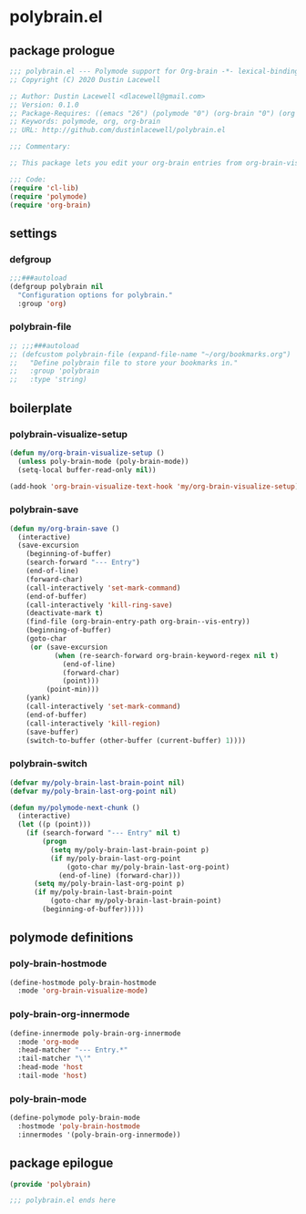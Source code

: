 * polybrain.el
:properties:
:header-args: :tangle yes
:end:
** package prologue
#+begin_src emacs-lisp
  ;;; polybrain.el --- Polymode support for Org-brain -*- lexical-binding: t; -*-
  ;; Copyright (C) 2020 Dustin Lacewell

  ;; Author: Dustin Lacewell <dlacewell@gmail.com>
  ;; Version: 0.1.0
  ;; Package-Requires: ((emacs "26") (polymode "0") (org-brain "0") (org "0"))
  ;; Keywords: polymode, org, org-brain
  ;; URL: http://github.com/dustinlacewell/polybrain.el

  ;;; Commentary:

  ;; This package lets you edit your org-brain entries from org-brain-visualize

  ;;; Code:
  (require 'cl-lib)
  (require 'polymode)
  (require 'org-brain)
#+end_src

** settings
*** defgroup
#+begin_src emacs-lisp
  ;;;###autoload
  (defgroup polybrain nil
    "Configuration options for polybrain."
    :group 'org)
#+end_src

*** polybrain-file
#+begin_src emacs-lisp
  ;; ;;;###autoload
  ;; (defcustom polybrain-file (expand-file-name "~/org/bookmarks.org")
  ;;   "Define polybrain file to store your bookmarks in."
  ;;   :group 'polybrain
  ;;   :type 'string)
#+end_src

** boilerplate

*** polybrain-visualize-setup
#+begin_src emacs-lisp
  (defun my/org-brain-visualize-setup ()
    (unless poly-brain-mode (poly-brain-mode))
    (setq-local buffer-read-only nil))

  (add-hook 'org-brain-visualize-text-hook 'my/org-brain-visualize-setup)
#+end_src

*** polybrain-save
#+begin_src emacs-lisp
  (defun my/org-brain-save ()
    (interactive)
    (save-excursion
      (beginning-of-buffer)
      (search-forward "--- Entry")
      (end-of-line)
      (forward-char)
      (call-interactively 'set-mark-command)
      (end-of-buffer)
      (call-interactively 'kill-ring-save)
      (deactivate-mark t)
      (find-file (org-brain-entry-path org-brain--vis-entry))
      (beginning-of-buffer)
      (goto-char
       (or (save-excursion
             (when (re-search-forward org-brain-keyword-regex nil t)
               (end-of-line)
               (forward-char)
               (point)))
           (point-min)))
      (yank)
      (call-interactively 'set-mark-command)
      (end-of-buffer)
      (call-interactively 'kill-region)
      (save-buffer)
      (switch-to-buffer (other-buffer (current-buffer) 1))))
#+end_src

*** polybrain-switch
#+begin_src emacs-lisp
  (defvar my/poly-brain-last-brain-point nil)
  (defvar my/poly-brain-last-org-point nil)

  (defun my/polymode-next-chunk ()
    (interactive)
    (let ((p (point)))
      (if (search-forward "--- Entry" nil t)
          (progn
            (setq my/poly-brain-last-brain-point p)
            (if my/poly-brain-last-org-point
                (goto-char my/poly-brain-last-org-point)
              (end-of-line) (forward-char)))
        (setq my/poly-brain-last-org-point p)
        (if my/poly-brain-last-brain-point
            (goto-char my/poly-brain-last-brain-point)
          (beginning-of-buffer)))))
#+end_src

** polymode definitions
*** poly-brain-hostmode
#+begin_src emacs-lisp
  (define-hostmode poly-brain-hostmode
    :mode 'org-brain-visualize-mode)
#+end_src

*** poly-brain-org-innermode
#+begin_src emacs-lisp
  (define-innermode poly-brain-org-innermode
    :mode 'org-mode
    :head-matcher "--- Entry.*"
    :tail-matcher "\'"
    :head-mode 'host
    :tail-mode 'host)
#+end_src

*** poly-brain-mode
#+begin_src emacs-lisp
  (define-polymode poly-brain-mode
    :hostmode 'poly-brain-hostmode
    :innermodes '(poly-brain-org-innermode))
#+end_src

** package epilogue
#+begin_src emacs-lisp
  (provide 'polybrain)

  ;;; polybrain.el ends here
#+end_src

